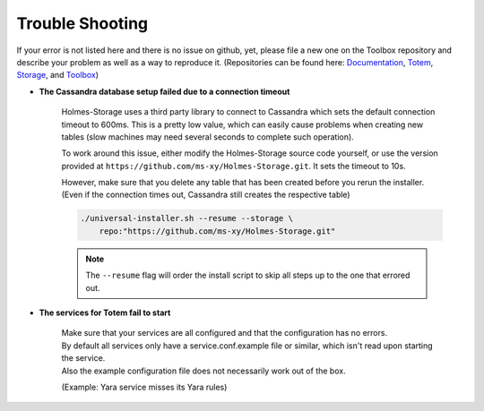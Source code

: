 **********************************
Trouble Shooting
**********************************

.. _github_documentation: https://github.com/HolmesProcessing/Holmes-Documentation
.. _github_totem:         https://github.com/HolmesProcessing/Holmes-Totem
.. _github_storage:       https://github.com/HolmesProcessing/Holmes-Storage
.. _github_toolbox:       https://github.com/HolmesProcessing/Holmes-Toolbox

If your error is not listed here and there is no issue on github, yet, please
file a new one on the Toolbox repository and describe your
problem as well as a way to reproduce it.
(Repositories can be found here:
`Documentation <github_documentation>`_, `Totem <github_totem>`_,
`Storage <github_storage>`_, and `Toolbox <github_toolbox>`_)


-  **The Cassandra database setup failed due to a connection timeout**
    
    Holmes-Storage uses a third party library to connect to Cassandra which sets
    the default connection timeout to 600ms. This is a pretty low value, which
    can easily cause problems when creating new tables (slow machines
    may need several seconds to complete such operation).
    
    To work around this issue, either modify the Holmes-Storage source code
    yourself, or use the version provided at
    ``https://github.com/ms-xy/Holmes-Storage.git``.
    It sets the timeout to 10s.
    
    However, make sure that you delete any table that has been created before
    you rerun the installer.
    (Even if the connection times out, Cassandra still creates the respective
    table)
    
    .. code-block:: shell
        
        ./universal-installer.sh --resume --storage \
            repo:"https://github.com/ms-xy/Holmes-Storage.git"
    
    .. note::
        
        The ``--resume`` flag will order the install script to skip all steps
        up to the one that errored out.
        
    

-  **The services for Totem fail to start**

    | Make sure that your services are all configured and that the configuration has no errors.
    | By default all services only have a service.conf.example file or similar, which isn't read upon starting the service.
    | Also the example configuration file does not necessarily work out of the box.
    (Example: Yara service misses its Yara rules)
